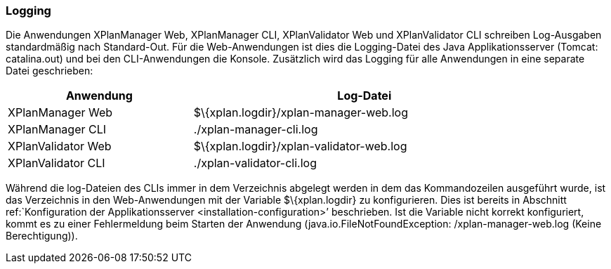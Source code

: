 === Logging


Die Anwendungen XPlanManager Web, XPlanManager CLI, XPlanValidator Web
und XPlanValidator CLI schreiben Log-Ausgaben standardmäßig nach
Standard-Out. Für die Web-Anwendungen ist dies die Logging-Datei des
Java Applikationsserver (Tomcat: catalina.out) und bei den
CLI-Anwendungen die Konsole. Zusätzlich wird das Logging für alle
Anwendungen in eine separate Datei geschrieben:

[width="88%",cols="35%,65%",options="header",]
|============================================================
|Anwendung |Log-Datei
|XPlanManager Web |$\{xplan.logdir}/xplan-manager-web.log
|XPlanManager CLI |./xplan-manager-cli.log
|XPlanValidator Web |$\{xplan.logdir}/xplan-validator-web.log
|XPlanValidator CLI |./xplan-validator-cli.log
|============================================================

Während die log-Dateien des CLIs immer in dem Verzeichnis abgelegt
werden in dem das Kommandozeilen ausgeführt wurde, ist das Verzeichnis
in den Web-Anwendungen mit der Variable $\{xplan.logdir} zu
konfigurieren. Dies ist bereits in Abschnitt ref:`Konfiguration der
Applikationsserver <installation-configuration>’ beschrieben. Ist die
Variable nicht korrekt konfiguriert, kommt es zu einer Fehlermeldung
beim Starten der Anwendung (java.io.FileNotFoundException:
/xplan-manager-web.log (Keine Berechtigung)).
